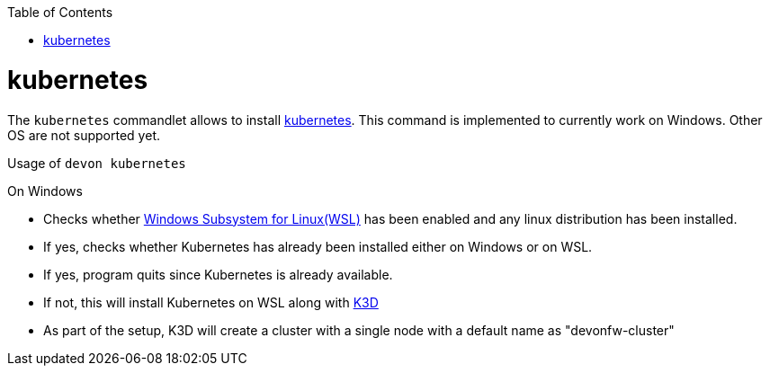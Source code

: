 :toc:
toc::[]

= kubernetes

The `kubernetes` commandlet allows to install https://kubernetes.io/[kubernetes]. This command is implemented to currently work on Windows. Other OS are not supported yet. 

.Usage of `devon kubernetes`

On Windows

* Checks whether https://docs.microsoft.com/en-us/windows/wsl/install-win10[Windows Subsystem for Linux(WSL)] has been enabled and any linux distribution has been installed.

* If yes, checks whether Kubernetes has already been installed either on Windows or on WSL.

* If yes, program quits since Kubernetes is already available.

* If not, this will install Kubernetes on WSL along with https://k3d.io[K3D] 

* As part of the setup, K3D will create a cluster with a single node with a default name as "devonfw-cluster"